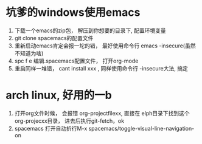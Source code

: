 * 坑爹的windows使用emacs
    1. 下载一个emacs的zip包， 解压到你想要的目录下, 配置环境变量
    2. git clone spacemacs的配置文件
    3. 重新启动emacs肯定会报一坨的错， 最好使用命令行 emacs -insecure(虽然不知道为啥)
    4. spc f e 编辑.spacemacs配置文件， 打开org-mode
    5. 重启同样一堆错， cant install xxx , 同样使用命令行 -insecure大法, 搞定
       
* arch linux, 好用的一b
    1. 打开org文件时候， 会报错 org-projectfilexx, 直接在 elph目录下找到这个org-projecxx目录， 进去后执行git-fetch，ok
    2. spacemacs 打开自动折行M-x spacemacs/toggle-visual-line-navigation-on
